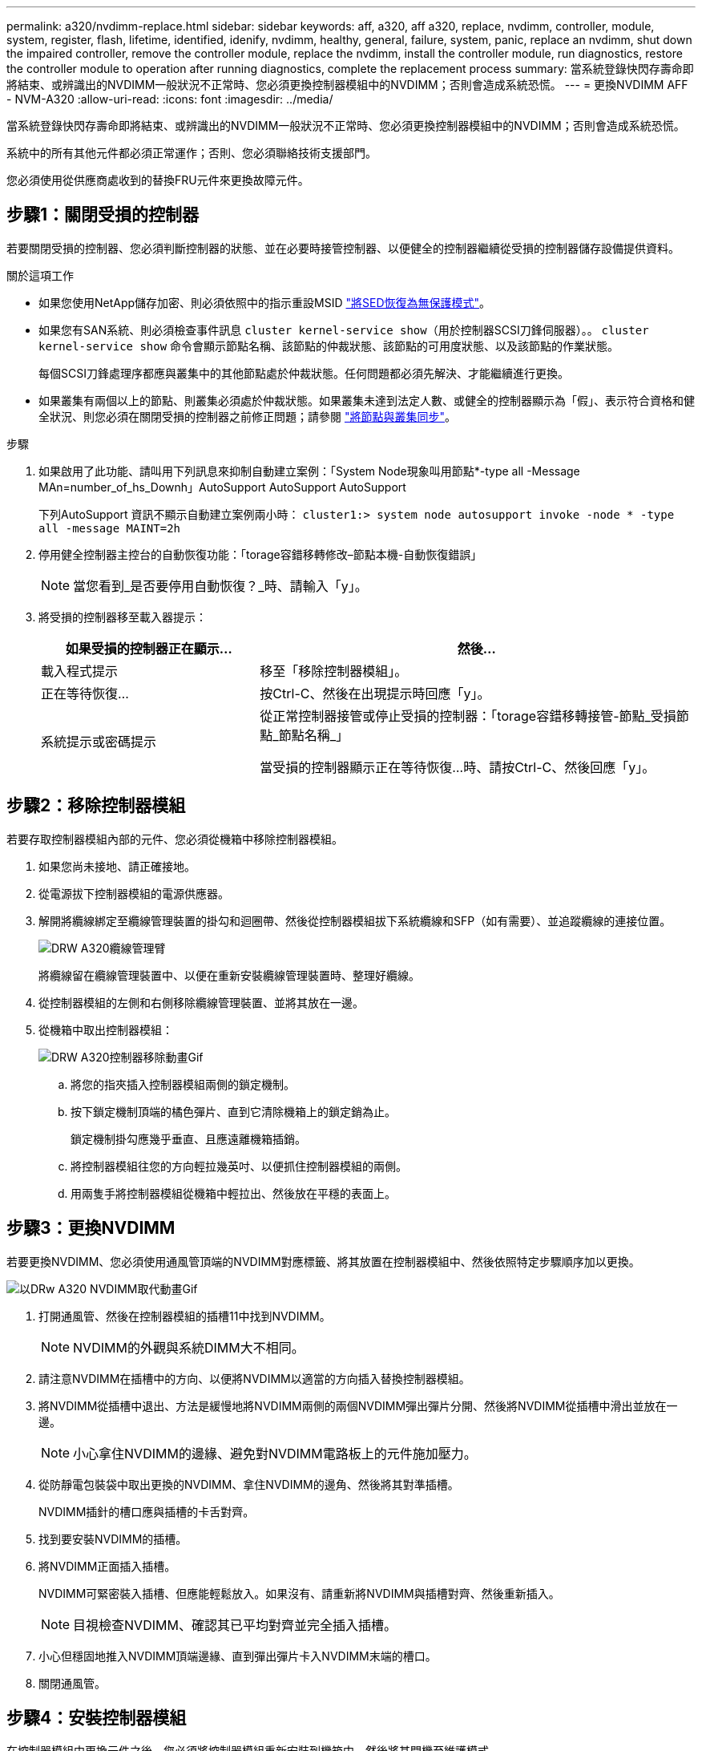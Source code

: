 ---
permalink: a320/nvdimm-replace.html 
sidebar: sidebar 
keywords: aff, a320, aff a320, replace, nvdimm, controller, module, system, register, flash, lifetime, identified, idenify, nvdimm, healthy, general, failure, system, panic, replace an nvdimm, shut down the impaired controller, remove the controller module, replace the nvdimm, install the controller module, run diagnostics, restore the controller module to operation after running diagnostics, complete the replacement process 
summary: 當系統登錄快閃存壽命即將結束、或辨識出的NVDIMM一般狀況不正常時、您必須更換控制器模組中的NVDIMM；否則會造成系統恐慌。 
---
= 更換NVDIMM AFF - NVM-A320
:allow-uri-read: 
:icons: font
:imagesdir: ../media/


[role="lead"]
當系統登錄快閃存壽命即將結束、或辨識出的NVDIMM一般狀況不正常時、您必須更換控制器模組中的NVDIMM；否則會造成系統恐慌。

系統中的所有其他元件都必須正常運作；否則、您必須聯絡技術支援部門。

您必須使用從供應商處收到的替換FRU元件來更換故障元件。



== 步驟1：關閉受損的控制器

[role="lead"]
若要關閉受損的控制器、您必須判斷控制器的狀態、並在必要時接管控制器、以便健全的控制器繼續從受損的控制器儲存設備提供資料。

.關於這項工作
* 如果您使用NetApp儲存加密、則必須依照中的指示重設MSID link:https://docs.netapp.com/us-en/ontap/encryption-at-rest/return-seds-unprotected-mode-task.html["將SED恢復為無保護模式"]。
* 如果您有SAN系統、則必須檢查事件訊息  `cluster kernel-service show`（用於控制器SCSI刀鋒伺服器）。。 `cluster kernel-service show` 命令會顯示節點名稱、該節點的仲裁狀態、該節點的可用度狀態、以及該節點的作業狀態。
+
每個SCSI刀鋒處理序都應與叢集中的其他節點處於仲裁狀態。任何問題都必須先解決、才能繼續進行更換。

* 如果叢集有兩個以上的節點、則叢集必須處於仲裁狀態。如果叢集未達到法定人數、或健全的控制器顯示為「假」、表示符合資格和健全狀況、則您必須在關閉受損的控制器之前修正問題；請參閱 link:https://docs.netapp.com/us-en/ontap/system-admin/synchronize-node-cluster-task.html?q=Quorum["將節點與叢集同步"^]。


.步驟
. 如果啟用了此功能、請叫用下列訊息來抑制自動建立案例：「System Node現象叫用節點*-type all -Message MAn=number_of_hs_Downh」AutoSupport AutoSupport AutoSupport
+
下列AutoSupport 資訊不顯示自動建立案例兩小時： `cluster1:> system node autosupport invoke -node * -type all -message MAINT=2h`

. 停用健全控制器主控台的自動恢復功能：「torage容錯移轉修改–節點本機-自動恢復錯誤」
+

NOTE: 當您看到_是否要停用自動恢復？_時、請輸入「y」。

. 將受損的控制器移至載入器提示：
+
[cols="1,2"]
|===
| 如果受損的控制器正在顯示... | 然後... 


 a| 
載入程式提示
 a| 
移至「移除控制器模組」。



 a| 
正在等待恢復...
 a| 
按Ctrl-C、然後在出現提示時回應「y」。



 a| 
系統提示或密碼提示
 a| 
從正常控制器接管或停止受損的控制器：「torage容錯移轉接管-節點_受損節點_節點名稱_」

當受損的控制器顯示正在等待恢復...時、請按Ctrl-C、然後回應「y」。

|===




== 步驟2：移除控制器模組

[role="lead"]
若要存取控制器模組內部的元件、您必須從機箱中移除控制器模組。

. 如果您尚未接地、請正確接地。
. 從電源拔下控制器模組的電源供應器。
. 解開將纜線綁定至纜線管理裝置的掛勾和迴圈帶、然後從控制器模組拔下系統纜線和SFP（如有需要）、並追蹤纜線的連接位置。
+
image::../media/drw_a320_cable_management_arms.png[DRW A320纜線管理臂]

+
將纜線留在纜線管理裝置中、以便在重新安裝纜線管理裝置時、整理好纜線。

. 從控制器模組的左側和右側移除纜線管理裝置、並將其放在一邊。
. 從機箱中取出控制器模組：
+
image::../media/drw_a320_controller_remove_animated_gif.png[DRW A320控制器移除動畫Gif]

+
.. 將您的指夾插入控制器模組兩側的鎖定機制。
.. 按下鎖定機制頂端的橘色彈片、直到它清除機箱上的鎖定銷為止。


+
鎖定機制掛勾應幾乎垂直、且應遠離機箱插銷。

+
.. 將控制器模組往您的方向輕拉幾英吋、以便抓住控制器模組的兩側。
.. 用兩隻手將控制器模組從機箱中輕拉出、然後放在平穩的表面上。






== 步驟3：更換NVDIMM

[role="lead"]
若要更換NVDIMM、您必須使用通風管頂端的NVDIMM對應標籤、將其放置在控制器模組中、然後依照特定步驟順序加以更換。

image::../media/drw_a320_nvdimm_replace_animated_gif.png[以DRw A320 NVDIMM取代動畫Gif]

. 打開通風管、然後在控制器模組的插槽11中找到NVDIMM。
+

NOTE: NVDIMM的外觀與系統DIMM大不相同。

. 請注意NVDIMM在插槽中的方向、以便將NVDIMM以適當的方向插入替換控制器模組。
. 將NVDIMM從插槽中退出、方法是緩慢地將NVDIMM兩側的兩個NVDIMM彈出彈片分開、然後將NVDIMM從插槽中滑出並放在一邊。
+

NOTE: 小心拿住NVDIMM的邊緣、避免對NVDIMM電路板上的元件施加壓力。

. 從防靜電包裝袋中取出更換的NVDIMM、拿住NVDIMM的邊角、然後將其對準插槽。
+
NVDIMM插針的槽口應與插槽的卡舌對齊。

. 找到要安裝NVDIMM的插槽。
. 將NVDIMM正面插入插槽。
+
NVDIMM可緊密裝入插槽、但應能輕鬆放入。如果沒有、請重新將NVDIMM與插槽對齊、然後重新插入。

+

NOTE: 目視檢查NVDIMM、確認其已平均對齊並完全插入插槽。

. 小心但穩固地推入NVDIMM頂端邊緣、直到彈出彈片卡入NVDIMM末端的槽口。
. 關閉通風管。




== 步驟4：安裝控制器模組

[role="lead"]
在控制器模組中更換元件之後、您必須將控制器模組重新安裝到機箱中、然後將其開機至維護模式。

. 如果您尚未這麼做、請關閉控制器模組後端的通風管、然後將護蓋重新安裝到PCIe卡上。
. 將控制器模組的一端與機箱的開口對齊、然後將控制器模組輕推至系統的一半。
+

NOTE: 在指示之前、請勿將控制器模組完全插入機箱。

. 僅連接管理連接埠和主控台連接埠、以便存取系統以執行下列各節中的工作。
+

NOTE: 您將在本程序稍後將其餘纜線連接至控制器模組。

. 完成控制器模組的重新安裝：
+
.. 確定鎖銷臂鎖定在延伸位置。
.. 使用栓鎖臂、將控制器模組推入機箱支架、直到停止為止。
.. 按住鎖定機制頂端的橘色彈片。
.. 將控制器模組輕推入機箱支架、直到與機箱邊緣齊平為止。
+

NOTE: 鎖定機制臂滑入機箱。

+
控制器模組一旦完全插入機箱、就會開始開機。

.. 釋放栓鎖、將控制器模組鎖定到位。
.. 重新接上電源供應器。
.. 如果您尚未重新安裝纜線管理裝置、請重新安裝。
.. 按下「Ctrl-C」來中斷正常開機程序。






== 步驟5：執行診斷

[role="lead"]
更換系統中的NVDIMM之後、您應該對該元件執行診斷測試。

您的系統必須處於載入器提示狀態、才能開始診斷。

診斷程序中的所有命令都是由要更換元件的控制器發出。

. 如果要服務的控制器未出現在載入程式提示下、請重新啟動控制器：「ystem nodem halt -node_name」（系統節點停止節點節點節點名稱）
+
發出命令之後、您應該等到系統在載入程式提示字元停止。

. 在載入程式提示字元下、存取專為系統層級診斷所設計的特殊驅動程式、以正常運作：「boot_diags'（boot_diags'）
. 從顯示的功能表中選取*掃描系統*、即可執行診斷測試。
. 從顯示的功能表中選取*測試記憶體*。
. 從顯示的功能表中選取* NVDIMM Test*。
. 根據上述步驟的結果繼續進行：
+
** 如果測試失敗、請修正故障、然後重新執行測試。
** 如果測試報告無故障、請從功能表中選取重新開機、以重新啟動系統。






== 步驟6：執行診斷後、將控制器模組還原至運作狀態

[role="lead"]
完成診斷之後、您必須重新啟動系統、歸還控制器模組、然後重新啟用自動恢復功能。

. 視需要重新安裝系統。
+
如果您移除媒體轉換器（QSFP或SFP）、請記得在使用光纖纜線時重新安裝。

. 將控制器恢復正常運作、方法是歸還儲存設備：「torage容錯移轉恢復-ofnode_disapped_node_name_」
. 如果停用自動還原、請重新啟用：「儲存容錯移轉修改節點本機-自動恢復true」




== 步驟7：將故障零件歸還給NetApp

[role="lead"]
如套件隨附的RMA指示所述、將故障零件退回NetApp。請參閱 https://mysupport.netapp.com/site/info/rma["產品退貨安培；更換"] 頁面以取得更多資訊。
